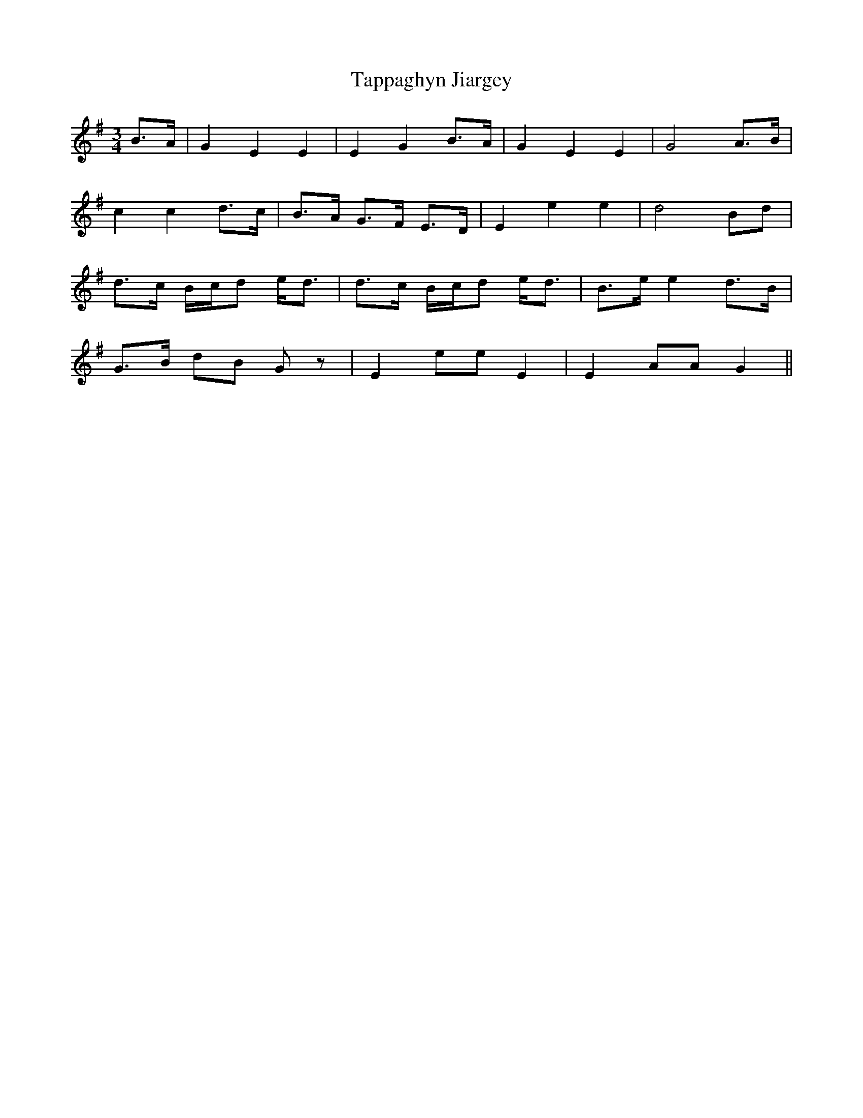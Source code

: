 X: 39413
T: Tappaghyn Jiargey
R: waltz
M: 3/4
K: Gmajor
B>A|G2 E2 E2|E2 G2 B>A|G2 E2 E2|G4 A>B|
c2 c2 d>c|B>A G>F E>D|E2 e2 e2|d4 Bd|
d>c B/c/d e<d|d>c B/c/d e<d|B>e e2 d>B|
G>B dB Gz|E2 ee E2|E2 AA G2||

